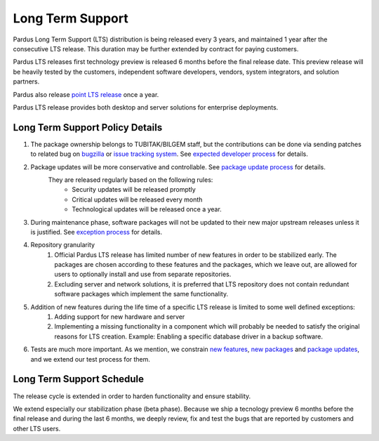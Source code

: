 .. _long term support:

Long Term Support
~~~~~~~~~~~~~~~~~

Pardus Long Term Support (LTS) distribution is being released every 3 years, and maintained 1 year after the consecutive LTS release. This duration may be further extended by contract for paying customers.

Pardus LTS releases first technology preview is released 6 months before the final release date. This preview release will be heavily tested by the customers, independent software developers, vendors, system integrators, and solution partners.

Pardus also release `point LTS release`_  once a year.

Pardus LTS release provides both desktop and server solutions for enterprise deployments.

.. image:: images/lts-image.jpg
     :align: center

Long Term Support Policy Details
================================

#. The package ownership belongs to TUBITAK/BILGEM staff, but the contributions can be done via sending patches to related bug on bugzilla_ or `issue tracking system`_. See `expected developer process`_ for details.
#. Package updates will be more conservative and controllable. See `package update process`_ for details.
    They are released regularly based on the following rules:
        - Security updates will be released promptly
        - Critical updates will be released every month
        - Technological updates will be released once a year.

#. During maintenance phase, software packages will not be updated to their new major upstream releases unless it is justified. See `exception process`_ for details.
#. Repository granularity
    #. Official Pardus LTS release has limited number of new features in order to be stabilized early. The packages are chosen according to these features and the packages, which we leave out, are allowed for users to optionally install and use from separate repositories.
    #. Excluding server and network solutions, it is preferred that LTS repository does not contain redundant software packages which implement the same functionality.

#. Addition of new features during the life time of a specific LTS release is limited to some well defined exceptions:
    #. Adding support for new hardware and server
    #. Implementing a missing functionality in a component which will probably be needed to satisfy the original reasons for LTS creation. Example: Enabling a specific database driver in a backup software.
#. Tests are much more important. As we mention, we constrain `new features`_, `new packages`_ and `package updates`_, and we extend our test process for them.

Long Term Support Schedule
==========================

The release cycle is extended in order to harden functionality and ensure stability.

We extend especially our stabilization phase (beta phase). Because we ship a tecnology preview 6 months before the final release and during the last 6 months, we deeply review, fix and test the bugs that are reported by customers and other LTS users.

.. _point LTS release: http://developer.pardus.org.tr/guides/releasing/official_releases/point_release_process.html
.. _bugzilla: http://bugs.pardus.org.tr/
.. _issue tracking system: http://tracker.pardus.org.tr/
.. _expected developer process: http://developer.pardus.org.tr/guides/newcontributor/mentoring_process.html
.. _exception process: http://developer.pardus.org.tr/guides/releasing/freezes/freeze_exception_process.html
.. _package update process: http://developer.pardus.org.tr/guides/packaging/package_update_process.html
.. _package updates: http://developer.pardus.org.tr/guides/packaging/package_update_process.html
.. _new features: http://developer.pardus.org.tr/guides/newfeature/newfeature_requests.html
.. _new packages: http://developer.pardus.org.tr/guides/newfeature/new_package_requests.html

